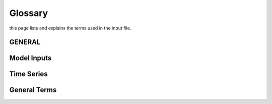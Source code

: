 Glossary
========
this page lists and explains the terms used in the input file.

GENERAL
-------
.. glossary::

    ``extension``
        Expansion of the interpolation line (i.e. extension of the |CO2|
        values). It cannot be performed for any other purposes (EVAP, etc.).
        It is defined in section 3 of Annex I of Regulation (EC) No 692/2008.

    ``bifuel``
        A vehicle with multi-fuel engine, capable of running on two fuels.

    ``incomplete``
        A vehicle that must undergo at least one further stage of completion
        before it can be considered complete.

    ``atct_family_correction_factor``
        Family correction factor used to correct for representative regional
        temperature conditions (ATCT).

    ``wltp_retest``
        It indicates which test conditions have been subject to retesting
        (see point 2.2a of Annex I of Regulation (EU) 2018/2043). Input can have
        multiple letters combination, leave it empty if not applicable.

    ``parent_vehicle_family_id``
        The family identifier code of the parent.

    ``regulation``
        It indicates if WLTP test has been performed in accordance with point
        5.1.2 of Annex VIII to Regulation (EU) No 582/2011.

    ``vehicle_family_id``
        The family identifier code shall consist of one unique string of
        n-characters and one unique WMI code followed by '1'.

    ``input_type``
        It indicates the data input type, i.e. `Pure ICE`, `NOVC-HEV`, or
        `OVC-HEV.`

    ``comments``
        A field to add comments regarding the DICE procedure. In case of
        extension, or resubmission, kindly provide a detailed description.

Model Inputs
------------
.. glossary::
    ``fuel_type``
        It refers to the type of fuel used during the vehicle test. The user
        must choose the correct one among the following:

        - diesel,
        - gasoline,
        - LPG,
        - NG,
        - ethanol,
        - methanol,
        - biodiesel, and
        - propane.

    ``engine_fuel_lower_heating_value``
        Lower heating value of the fuel used in the test, expressed in [kJ/kg]
        of fuel.

    ``fuel_heating_value``
        Fuel heating value in kwh/l: Value according to Table A6.App2/1
        in Regulation (EU) No [2017/1151][WLTP].

    ``fuel_carbon_content_percentage``
        The amount of carbon present in the fuel by weight, expressed in [%].

    ``ignition_type``
        It indicates whether the engine of the vehicle is a *spark ignition*
        (= *positive ignition*) or a *compression ignition* one.

    ``engine_capacity``
        The total volume of all the cylinders of the engine expressed in cubic
        centimeters [cc].

    ``engine_stroke``
        It is the full travel of the piston along the cylinder, in both
        directions. It is expressed in [mm].

    ``idle_engine_speed_median``
        It represents the engine speed in warm conditions during idling,
        expressed in revolutions per minute [rpm]. It can be measured at the end
        of a WLTP test.

    ``engine_n_cylinders``
        It specifies the maximum number of the engine cylinders. The default is
        *4*.

    ``engine_idle_fuel_consumption``
        It measures the fuel consumption of the vehicle in warm conditions
        during idling. The idling fuel consumption of the vehicle, expressed in
        grams of fuel per second [gFuel/sec] should be measured when:

        - the velocity of the vehicle is 0,
        - the start-stop system is disengaged,
        - the battery state of charge is at balance conditions.

        For |co2mpas| purposes, the engine idle fuel consumption can be measured
        as follows: just after a WLTP physical test, when the engine is still
        warm, leave the vehicle to idle for 3 minutes so that it stabilizes.
        Then make a constant measurement of fuel consumption for 2 minutes.
        Disregard the first minute, then calculate idle fuel consumption as the
        average fuel consumption of the vehicle during the subsequent 1 minute.

    ``final_drive_ratio``
        It is the ratio of gearbox output shaft to driven wheel revolutions. If
        the vehicle has more than one final drive ratio, it has to be left blank
        and use the ``final_drive_ratios``.

    ``final_drive_ratios``
        It specifies the final-drive ratios for each gear.

    ``tyre_code``
        The code of the tyres used in the WLTP/NEDC test (e.g., P195/55R16 85H).
        |co2mpas| does not require the full tyre code to work, however at
        least provide the following information (e.g., 195/55R16):

        - nominal width of the tyre, in [mm];
        - the ratio of height to width [%]; and
        - the load index.

        In case that the front and rear wheels are equipped with tyres of
        different radius (tyres of different width do not affect |co2mpas|),
        then the size of the tyres fitted in the powered axle should be declared
        as input to |co2mpas|. For vehicles with different front and rear
        wheels tyres tested in 4x4 mode, then the size of the tyres from the
        wheels where the OBD/CAN vehicle speed signal is measured should be
        declared as input to |co2mpas|.

    ``gear_box_type``
        The type of gearbox among automatic transmission, manual transmission,
        continuously variable transmission (CVT) or planetary (exclusively for
        hybrid vehicles fitted with a planetary gearset).

    ``start_stop_activation_time``
        It is the time elapsed from the beginning of the NEDC test to the first
        time the Start-Stop system is enabled, expressed in seconds [s].

    ``alternator_nominal_voltage``
        Alternator nominal voltage [V], i.e. the nominal voltage of the service
        battery.

    ``alternator_nominal_power``
        Alternator maximum power [kW], i.e. the rated power of the electric
        machine.

    ``service_battery_capacity``
        Capacity [Ah] of the service battery, e.g. the low voltage battery.

    ``service_battery_nominal_voltage``
        Service battery nominal voltage [V] as described in Appendix 2 to
        Sub-Annex 6 to Annex XXI to Regulation (EU) No [2017/1151][WLTP].

    ``initial_temperature``
        The initial temperature of the test cell during the test. It is used to
        calibrate the thermal model. The default value is *23* °C for WLTP and
        *25* °C for NEDC.

    ``alternator_efficiency``
        It is the ratio of electrical power out of the alternator to the
        mechanical power put into it. If not expressed by the manufacturer,
        then it is by default *0.67*.

    ``gear_box_ratios``
        It defines the ratios of engine to gearbox output shaft revolutions.

    ``full_load_speeds``
        They are rotational speed setpoints defining the engine full load curve
        expressed in *RPM*.

    ``full_load_powers``
        They are power values defining the engine full load curve expressed in
        *kW*.

    ``vehicle_mass``
        - For the WLTP: it is the simulated inertia applied during the test on
          the dyno [kg]. It should reflect correction for rotational mass |mr|
          as foreseen by WLTP regulation for 1-axle chassis dyno testing.
          (Regulation 2017/1151; Sub-Annex 4; paragraph 2.5.3).
        - For the NEDC: it is the inertia [kg] class of NEDC without the
          correction for rotating parts [kg].

    ``f0``
        It corresponds to the rolling resistance force [N] when the angle slope
        is 0 applied to the Dyno during the test cycle. This is defined by Dyno
        procedure.

    ``f1``
        It corresponds to the resistance :math:`[\frac{N}{kmh}]` function of the
        velocity applied to the Dyno during the test cycle. This is defined by
        Dyno procedure.

    ``f2``
        It corresponds to the aerodynamic resistance :math:`[\frac{N}{{kmh}^2}]`
        applied to the Dyno during the test cycle. This is defined by Dyno
        procedure.

    ``co2_emission_low``
        It is the |CO2| emissions bag value [g|CO2|/km] of WLTP low phase, not
        corrected for RCB and not rounded.

    ``co2_emission_medium``
        It is the |CO2| emissions bag value [g|CO2|/km] of WLTP medium phase not
        corrected for RCB and not rounded.

    ``co2_emission_high``
        It is the |CO2| emissions bag value [g|CO2|/km] of WLTP high phase not
        corrected for RCB and not rounded.

    ``co2_emission_extra_high``
        It is the |CO2| emissions bag value [g|CO2|/km] of WLTP extra high phase
        not corrected for RCB and not rounded.

    ``depleting_co2_emission_value``
        It is the combined |CO2| emissions value [g|CO2|/km] of the charge
        depleting tests.

    ``fuel_consumption_value``
        It is the combined fuel consumption [l/100km] of the test not corrected.

    ``sustaining_fuel_consumption_value``
        It is the combined fuel consumption [l/100km] of the charge sustaining
        test not corrected.

    ``rcb_correction``
        It says if the RCB correction has to be (or has been) performed.

    ``speed_distance_correction``
        It says if the speed distance correction has to be (or has been)
        performed.

    ``corrected_co2_emission_value``
        It is the combined |CO2| emissions value [g|CO2|/km] corrected for RCB
        (if applicable), speed & distance (if applicable), Ki factor
        (if applicable), and ATCT (MCO2, C, 5 values from appendix 4 to Annex I
        to Regulation (EU) 2017/1151).

    ``corrected_sustaining_co2_emission_value``
        It is the combined |CO2| emissions value [g|CO2|/km] of the charge
        sustaining test corrected for RCB (if applicable), speed & distance
        (if applicable), Ki factor (if applicable), and ATCT (MCO2, C, 5 values
        from appendix 4 to Annex I to Regulation (EU) 2017/1151).

    ``declared_co2_emission_value``
        It is the declared |CO2| emissions value [g|CO2|/km]. Value should be
        corrected for RCB (if applicable), speed & distance (if applicable), Ki
        factor (if applicable), and ATCT (MCO2, C, 5 values from appendix 4 to
        Annex I to Regulation (EU) 2017/1151).

    ``declared_sustaining_co2_emission_value``
        It is the declared |CO2| emissions value [g|CO2|/km] of the charge
        sustaining test. Value should be corrected for RCB (if applicable),
        speed & distance (if applicable), Ki factor (if applicable), and ATCT
        (MCO2, C, 5 values from appendix 4 to Annex I to Regulation (EU)
        2017/1151).

    ``declared_depleting_co2_emission_value``
        It is the declared |CO2| emissions value [g|CO2|/km] of the charge
        depleting tests. Value should be corrected for RCB (if applicable),
        speed & distance (if applicable), Ki factor (if applicable), and ATCT
        (MCO2, C, 5 values from appendix 4 to Annex I to Regulation (EU)
        2017/1151).

    ``transition_cycle_index``
        Index of the transition cycle according to entry 2.1.1.4.1.4 of Appendix
        8a to Annex I to Regulation (EU) 2017/1151. The transition cycle is the
        cycle before the confirmation cycle (where the break-off criterion is
        satisfied) in the charge-depleting sequence. In the transition cycle the
        operation of the vehicle can be partly charge-depleting and partly
        charge-sustaining.

    ``relative_electric_energy_change``
        The Relative Electric Energy Change (REEC) is a measure of the discharge
        of the vehicle traction REESS during the Charge Depleting test. It is
        calculated as the energy battery balance over the cycle divided by cycle
        energy, according to paraghraph 3.2.4.5.2 of Sub-Annex 8 to Annex XXI to
        Regulation (EU) 2017/1151.

    ``wltp_electric_range``
        The cycle-specific equivalent all-electric range (EAER) is an indication
        of the distance that the vehicle can drive using electric energy,
        according to paraghraph 4.4.4 of Sub-Annex 8 to Annex XXI to Regulation
        (EU) 2017/1151.

    ``nedc_electric_range``
        The NEDC electric range, calculated according to paragraph 4.2.2.1 of
        Annex 9 to UN Regulation 101, is an indication of the distance that the
        vehicle can drive using electric energy.

    ``n_wheel_drive``
        It specifies whether the test is conducted on 2-wheel driving or 4-wheel
        driving.

    ``engine_is_turbo``
        It specifies if the air intake of the engine is equipped with any kind
        of forced induction system set like a turbocharger or supercharger.

    ``has_start_stop``
        It specifies if the start-stop system shuts down the engine of the
        vehicle during idling to reduce fuel consumption and it restarts it
        again when the footbrake/clutch is pressed.

    ``has_energy_recuperation``
        It specifies if the vehicle is equipped with any kind of brake
        energy recuperation technology or regenerative breaking.

    ``has_torque_converter``
        It specifies if the vehicle is equipped with a torque converter.

    ``fuel_saving_at_strategy``
        It allows |co2mpas| to use gear at constant speed driving higher than
        when in transient conditions, resulting in a reduction of the fuel
        consumption.

    ``has_periodically_regenerating_systems``
        It specifies if the vehicle is equipped with periodically regenerating
        systems (anti-pollution devices such as catalytic converter or
        particulate trap). During cycles where regeneration occurs, 
        emission standards need not apply. 
        If a periodic regeneration occurs at least once per Type 1 test 
        and has already occurred at least once during vehicle preparation 
        or the distance between two successive periodic regenerations 
        is more than 4000 km of driving repeated Type 1 tests, 
        it does not require a special test procedure. 
        In this case, Ki factor should be set to 1.0 (``ki_multiplicative``), 
        or 0.0 (``ki_additive``).

    ``engine_has_variable_valve_actuation``
        It specifies if the engine is equipped with technologies that are used
        to enable variable valve event timing, duration and/or lift.
        For example, Valve Timing Control (VTC) — also referred to as
        Variable Valve Timing (VVT) systems - and Variable Valve Lift (VVL) or a
        combination of these systems (phasing, timing and lift variation).

    ``has_engine_idle_coasting``
        It specifies if the engine is allowed to idle during vehicle coasting in
        order to save fuel.

    ``has_engine_off_coasting``
        It specifies if the engine is allowed to turn off during vehicle
        coasting in order to save fuel.

    ``engine_has_cylinder_deactivation``
        It specifies if the engine has a cylinder deactivation system. If yes
        provide the active cylinder ratios in the tab `active_cylinder_ratios`.

    ``active_cylinder_ratios``
        They are the plausible deactivation ratios. For example, in the case of
        an 8-cylinder engine, a 50% deactivation (4 cylinders off) or a 25%
        deactivation ratio (2 cylinders off) are plausible.

        Note that the `active_cylinder_ratios` always start with 1
        (all cylinders are active) and then the user can set the corresponding
        plausible ratios.

    ``has_lean_burn``
        It specifies if the vehicle has lean-burn (LB) technology. This
        technology refers to the burning of fuel with an excess of air in an
        internal combustion engine.

    ``has_gear_box_thermal_management``
        It specifies if the temperature of the gearbox is regulated from the
        vehicle's cooling circuit using a heat-exchanger, heating storage system
        or other methods for directing engine waste-heat to the gearbox.
        Gearbox mounting and other passive systems (encapsulation) should not be
        considered.

    ``has_exhausted_gas_recirculation``
        It specifies if a portion of an engine's exhaust gas back to the engine
        cylinders to reduce |NOx| emissions. The technology does not concern
        internal (in-cylinder) EGR.

    ``has_selective_catalytic_reduction``
        It specifies if the vehicle has the Selective Catalytic Reduction
        (SCR) system active (Urea), or passive (Ammonia) to reduce |NOx|
        emissions.

    ``n_dyno_axes``
        It defines the Dyno rotating axis used during the test.

    ``kco2_wltp_correction_factor``
        |CO2|-emission correction coefficient (KCO2) for charge sustaining
        battery energy balance correction. Paragraph 2.3.2 of Appendix 2 of
        Sub-Annex 8 to Annex XXI to Regulation (EU) 2017/1151.

    ``kco2_nedc_correction_factor``
        |CO2|-emission correction coefficient (KCO2) for charge sustaining
        battery energy balance correction. Paragraph 5.3.5 of Annex 8 of UNECE
        Regulation No. 101 Rev.3.

    ``planetary_ratio``
        It is the ratio existing between the planetary speed and the final
        drive speed during electric drive (engine speed =0). The planetary speed
        is the rotational speed of the planetary gearset side that is not the
        engine nor the final drive side (the branch that goes to the motor P2
        planetary, referred to as the planetary side in this documentation).

    ``initial_drive_battery_state_of_charge``
        It is the initial state of charge of the drive battery at the beginning
        of the test.

    ``drive_battery_n_cells``
        It is the number of cells of the drive battery.

    ``drive_battery_technology``
        If is the technology of the drive battery. The technologies included in
        |co2mpas| are:

        - NiMH: Nickel-metal hydride
        - Li-NCA (Li-Ni-Co-Al): Lithium Nickel Cobalt Aluminum Oxide
        - Li-NCM (Li-Ni-Mn-Co): Lithium Nickel Manganese Cobalt Oxide
        - Li-MO (Li-Mn): Lithium Manganese Oxide
        - Li-FP (Li-Fe-P): Lithium Iron Phosphate
        - Li-TO (Li-Ti): Lithium Titanate Oxide

    ``drive_battery_capacity``
        Capacity [Ah] of the drive battery, e.g. the high voltage battery.

    ``drive_battery_nominal_voltage``
        Drive battery nominal voltage [V], e.g. the nominal voltage of the high
        voltage battery.

    ``motor_p0_maximum_power``
        Maximum power (i.e., the rated power) output of motor P0 [kW].

    ``motor_p0_maximum_torque``
        Maximum torque output of motor P0 [Nm].

    ``motor_p0_speed_ratio``
        The ratio between motor P0 speed and engine speed [-] (e.g. motor P0
        connected to the engine belt with ratio equal to 3 is spinning three
        times faster than the engine).

    ``motor_p1_maximum_power``
        Maximum power (i.e., the rated power) output of motor P1 [kW].

    ``motor_p1_maximum_torque``
        Maximum torque output of motor P1 [Nm].

    ``motor_p1_speed_ratio``
        The ratio between motor P1 speed and engine speed [-] (e.g. motor P1
        connected to the engine crankshaft with ratio equal to 3 is spinning
        three times faster than the engine).

    ``motor_p2_maximum_power``
        Maximum power (i.e., the rated power) output of motor P2 [kW].

    ``motor_p2_maximum_torque``
        Maximum torque output of motor P2 [Nm].

    ``motor_p2_speed_ratio``
        The ratio between motor P2 speed and transmission input speed [-] (motor
        P2 speed is proportional to wheels rotational speed multiplied by the
        final drive ratio and the transmission gear ratio).

    ``motor_p2_planetary_maximum_power``
        Maximum power (i.e., the rated power) output of motor P2 planetary [kW].

    ``motor_p2_planetary_maximum_torque``
        Maximum torque output of motor P2 planetary [Nm].

    ``motor_p2_planetary_speed_ratio``
        The ratio between planetary motor P2 speed and planetary side (branch
        that goes to planetary motor P2) speed.

    ``motor_p3_front_maximum_power``
        Maximum power (i.e., the rated power) output of motor P3 front [kW].

    ``motor_p3_front_maximum_torque``
        Maximum torque output of motor P3 front [Nm].

    ``motor_p3_front_speed_ratio``
        The ratio between motor P3 front speed and final drive input speed [-]
        (motor P3 front speed is equal to wheels rotational speed multiplied by
        the final drive ratio and ), where final drive input speed is
        the rotational speed of the shaft downstream the gearbox (therefore it's
        part of the engine driveline).

    ``motor_p3_rear_maximum_power``
        Maximum power (i.e., the rated power) output of motor P3 rear [kW].

    ``motor_p3_rear_maximum_torque``
        Maximum torque output of motor P3 rear [Nm].

    ``motor_p3_rear_speed_ratio``
        The ratio between motor P3 rear speed and final drive input speed [-]
        (motor P3 rear speed is proportional to wheels rotational speed
        multiplied by the final drive ratio), where final drive input speed is
        the rotational speed of the shaft downstream the gearbox (therefore it's
        part of the engine driveline).

    ``motor_p4_front_maximum_power``
        Maximum power (i.e., the rated power) output of motor P4 front [kW].
        When two P4 motors are present on the same axle, their specifications
        have to be combined to obtain an equivalent single motor in P4 position.

    ``motor_p4_front_maximum_torque``
        Maximum torque output of motor P4 front [Nm]. When two P4 motors are
        present on the same axle, their specifications have to be combined to
        obtain an equivalent single motor in P4 position.

    ``motor_p4_front_speed_ratio``
        The ratio between motor P4 front speed and wheels speed [-] (motor P4
        front speed is proportional to wheels rotational speed).

    ``motor_p4_rear_maximum_power``
        Maximum power (i.e., the rated power) output of motor P4 rear [kW]. When
        two P4 motors are present on the same axle, their specifications have to
        be combined to obtain an equivalent single motor in P4 position.

    ``motor_p4_rear_maximum_torque``
        Maximum torque output of motor P4 rear [Nm]. When two P4 motors are
        present on the same axle, their specifications have to be combined to
        obtain an equivalent single motor in P4 position.

    ``motor_p4_rear_speed_ratio``
        The ratio between motor P4 rear speed and wheels speed [-] (motor P4
        rear speed is proportional to wheels rotational speed).


Time Series
-----------
.. glossary::
    ``times``
        It is the time vector [s].

    ``velocities``
        It is the actual vehicle speed vector [km/h] from the dynamometer.

    ``obd_velocities``
        It is the actual vehicle speed vector [km/h] from the OBD.

    ``gears``
        It is the actual gear vector [-]. If the name of the parameter is
        `target.calibration.gears` it refers to the theoretical gears calculated
        according to Heinz Steven tool [-].

    ``bag_phases``
        It is the array to associate time values with different bag phases (this
        can be used to modify the duration of the phases from the default
        values).

    ``engine_speeds_out``
        It is the actual engine rotational speed vector [rpm] from the OBD.

    ``engine_coolant_temperatures``
        It is the actual engine coolant temperature vector [°C] from the OBD.

    ``co2_normalization_references``
        It is the normalization reference for |CO2| emissions (e.g. engine load,
        engine power output).

    ``alternator_currents``
        It is the current vector produced by the alternator [A] (current is
        negative when the alternator is supplying power to the low-voltage
        electrical system).

    ``service_battery_currents``
        It is the current vector flowing through the service battery [A]
        (current is positive when the battery is being charged, negative when
        discharged).

    ``drive_battery_voltages``
        It is the voltage vector of the drive battery [V].

    ``drive_battery_currents``
        It is the current flowing through the drive battery [A] (current is
        positive when the battery is being charged, negative when discharged).

    ``dcdc_converter_currents``
        It is the current flowing through the DCDC converter measured on the
        low-voltage side [A] (current is negative when the DCDC converter is
        supplying power to the low-voltage electrical system).

General Terms
-------------
.. glossary::
    ``type-approval``
        It is the authority that grants that a vehicle conforms to the EU
        Regulation.

    ``EU legislation``
        COMMISSION IMPLEMENTING REGULATION (EU) 2017/1152: sets out a
        methodology for determining the correlation parameters necessary for
        reflecting the change in the regulatory test procedure with regard to
        light commercial vehicles.
        COMMISSION IMPLEMENTING REGULATION (EU) 2017/1153: sets out a
        methodology for determining the correlation parameters necessary for
        reflecting the change in the regulatory test procedure and amending
        Regulation (EU) No 1014/2010.


.. |co2mpas| replace:: CO\ :sub:`2`\ MPAS
.. |CO2| replace:: CO\ :sub:`2`
.. |NOx| replace:: NO\ :sub:`x`\
.. |mr| replace:: m\ :sub:`r`\

.. default-role:: obj
